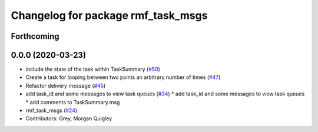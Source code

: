 ^^^^^^^^^^^^^^^^^^^^^^^^^^^^^^^^^^^
Changelog for package rmf_task_msgs
^^^^^^^^^^^^^^^^^^^^^^^^^^^^^^^^^^^

Forthcoming
-----------

0.0.0 (2020-03-23)
------------------
* include the state of the task within TaskSummary (`#50 <https://github.com/marcoag/rmf_core/issues/50>`_)
* Create a task for looping between two points an arbitrary number of times (`#47 <https://github.com/marcoag/rmf_core/issues/47>`_)
* Refactor delivery message (`#45 <https://github.com/marcoag/rmf_core/issues/45>`_)
* add task_id and some messages to view task queues (`#34 <https://github.com/marcoag/rmf_core/issues/34>`_)
  * add task_id and some messages to view task queues
  * add comments to TaskSummary.msg
* rmf_task_msgs (`#24 <https://github.com/marcoag/rmf_core/issues/24>`_)
* Contributors: Grey, Morgan Quigley
